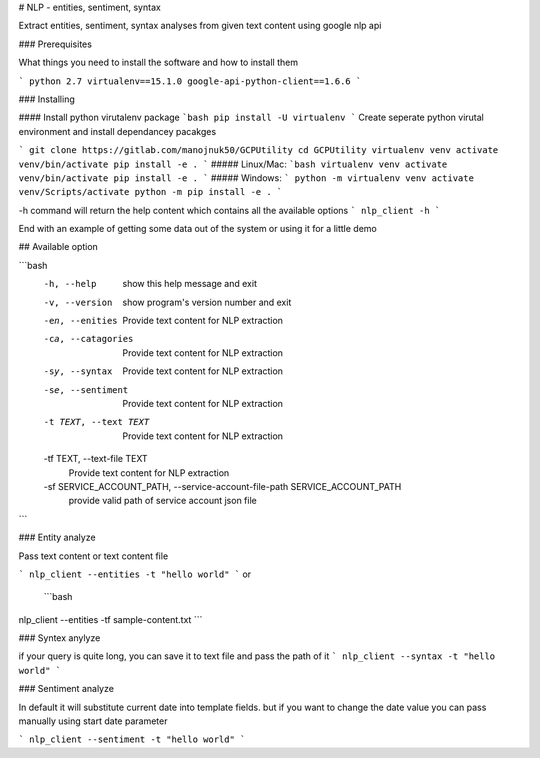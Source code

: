 # NLP - entities, sentiment, syntax

Extract entities, sentiment, syntax analyses from given text content using google nlp api


### Prerequisites

What things you need to install the software and how to install them

```
python 2.7
virtualenv==15.1.0
google-api-python-client==1.6.6
```

### Installing

#### Install python virutalenv package
```bash
pip install -U virtualenv
```
Create seperate python virutal environment and install dependancey pacakges

```
git clone https://gitlab.com/manojnuk50/GCPUtility
cd GCPUtility
virtualenv venv
activate venv/bin/activate
pip install -e .
```
##### Linux/Mac:
```bash
virtualenv venv
activate venv/bin/activate
pip install -e .
```
##### Windows:
```
python -m virtualenv venv
activate venv/Scripts/activate
python -m pip install -e .
```

-h command will return the help content which contains all the available  options
```
nlp_client -h
```

End with an example of getting some data out of the system or using it for a little demo

## Available option

```bash
  -h, --help            show this help message and exit
  -v, --version         show program's version number and exit
  -en, --enities        Provide text content for NLP extraction
  -ca, --catagories     Provide text content for NLP extraction
  -sy, --syntax         Provide text content for NLP extraction
  -se, --sentiment      Provide text content for NLP extraction
  -t TEXT, --text TEXT  Provide text content for NLP extraction
  -tf TEXT, --text-file TEXT
                        Provide text content for NLP extraction
  -sf SERVICE_ACCOUNT_PATH, --service-account-file-path SERVICE_ACCOUNT_PATH
                        provide valid path of service account json file
```


### Entity analyze

Pass text content or text content file

```
nlp_client --entities -t "hello world"
```
or
 ```bash
nlp_client --entities -tf sample-content.txt
```

### Syntex anylyze

if your query is quite long, you can save it to text file and pass the path of it
```
nlp_client --syntax -t "hello world"
```

### Sentiment analyze

In default it will substitute current date into template fields. but if you want to change the date value you can pass manually using start date parameter

```
nlp_client --sentiment -t "hello world"
```

